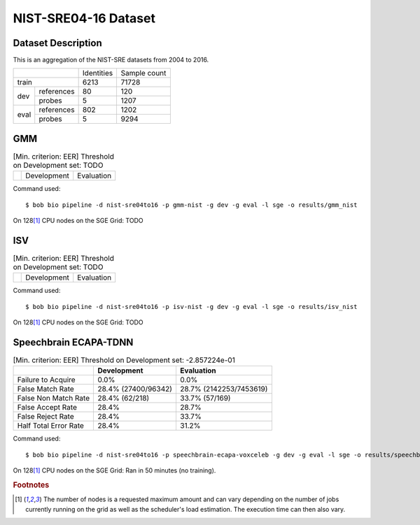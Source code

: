 .. author: Yannick Dayer <yannick.dayer@idiap.ch>
.. date: Mon 09 May 2022 13:48:48 UTC+02

.. _bob.bio.spear.leaderboard.nist-sre04-16:

=======================
 NIST-SRE04-16 Dataset
=======================

Dataset Description
-------------------

This is an aggregation of the NIST-SRE datasets from 2004 to 2016.

+--------------------+------------+--------------+
|                    | Identities | Sample count |
+--------------------+------------+--------------+
| train              | 6213       | 71728        |
+-------+------------+------------+--------------+
|       | references | 80         | 120          |
|       +------------+------------+--------------+
| dev   | probes     | 5          | 1207         |
+-------+------------+------------+--------------+
|       | references | 802        | 1202         |
|       +------------+------------+--------------+
| eval  | probes     | 5          | 9294         |
+-------+------------+------------+--------------+

GMM
---

.. table:: [Min. criterion: EER] Threshold on Development set: TODO

    =====================  ================  ==================
    ..                     Development       Evaluation
    =====================  ================  ==================

Command used::

    $ bob bio pipeline -d nist-sre04to16 -p gmm-nist -g dev -g eval -l sge -o results/gmm_nist

On 128\ [#nodes]_ CPU nodes on the SGE Grid: TODO

ISV
---

.. table:: [Min. criterion: EER] Threshold on Development set: TODO

    =====================  ================  ==================
    ..                     Development       Evaluation
    =====================  ================  ==================

Command used::

    $ bob bio pipeline -d nist-sre04to16 -p isv-nist -g dev -g eval -l sge -o results/isv_nist

On 128\ [#nodes]_ CPU nodes on the SGE Grid: TODO

Speechbrain ECAPA-TDNN
----------------------

.. table:: [Min. criterion: EER] Threshold on Development set: -2.857224e-01

    =====================  ===================  =======================
    ..                     Development          Evaluation
    =====================  ===================  =======================
    Failure to Acquire     0.0%                 0.0%
    False Match Rate       28.4% (27400/96342)  28.7% (2142253/7453619)
    False Non Match Rate   28.4% (62/218)       33.7% (57/169)
    False Accept Rate      28.4%                28.7%
    False Reject Rate      28.4%                33.7%
    Half Total Error Rate  28.4%                31.2%
    =====================  ===================  =======================

.. todo::

    These results are not taking into account the ``C_ID_X`` unknown identity...

    In the *core* protocol, there are probes with the ``"C_ID_X"`` ``reference_id``.
    These samples do not come from the same person and will be treated as one person by
    the analysis scripts. This is not good. We have to handle them.

Command used::

    $ bob bio pipeline -d nist-sre04to16 -p speechbrain-ecapa-voxceleb -g dev -g eval -l sge -o results/speechbrain_nist

On 128\ [#nodes]_ CPU nodes on the SGE Grid: Ran in 50 minutes (no training).


.. rubric:: Footnotes

.. [#nodes] The number of nodes is a requested maximum amount and can vary depending on
    the number of jobs currently running on the grid as well as the scheduler's load
    estimation. The execution time can then also vary.
